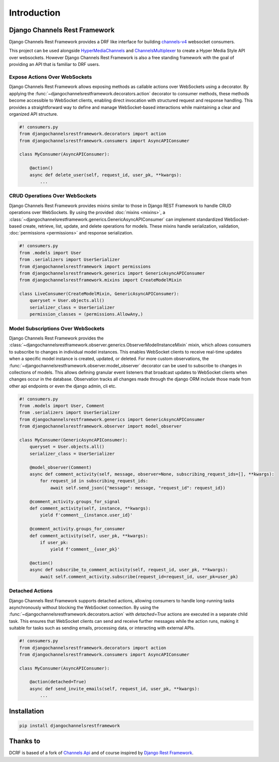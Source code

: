Introduction
============

------------------------------
Django Channels Rest Framework
------------------------------

Django Channels Rest Framework provides a DRF like interface for building channels-v4_ websocket consumers.


This project can be used alongside HyperMediaChannels_ and ChannelsMultiplexer_ 
to create a Hyper Media Style API over websockets. However Django Channels Rest Framework
is also a free standing framework with the goal of providing an API that is familiar to DRF users.

Expose Actions Over WebSockets
------------------------------

Django Channels Rest Framework allows exposing methods as callable actions over WebSockets using a decorator.
By applying the :func:`~djangochannelsrestframework.decorators.action` decorator to consumer methods,
these methods become accessible to WebSocket clients, enabling direct invocation with structured request and response handling.
This provides a straightforward way to define and manage WebSocket-based interactions while maintaining a clear and
organized API structure.

.. code-block:: python

    #! consumers.py
    from djangochannelsrestframework.decorators import action
    from djangochannelsrestframework.consumers import AsyncAPIConsumer

    class MyConsumer(AsyncAPIConsumer):

        @action()
        async def delete_user(self, request_id, user_pk, **kwargs):
            ...


CRUD Operations Over WebSockets
-------------------------------

Django Channels Rest Framework provides mixins similar to those in Django REST Framework to handle CRUD operations
over WebSockets. By using the provided :doc:`mixins <mixins>`, a
:class:`~djangochannelsrestframework.generics.GenericAsyncAPIConsumer` can implement standardized WebSocket-based
create, retrieve, list, update, and delete operations for models. These mixins handle serialization, validation,
:doc:`permissions <permissions>` and response serialization.

.. code-block:: python

    #! consumers.py
    from .models import User
    from .serializers import UserSerializer
    from djangochannelsrestframework import permissions
    from djangochannelsrestframework.generics import GenericAsyncAPIConsumer
    from djangochannelsrestframework.mixins import CreateModelMixin

    class LiveConsumer(CreateModelMixin, GenericAsyncAPIConsumer):
        queryset = User.objects.all()
        serializer_class = UserSerializer
        permission_classes = (permissions.AllowAny,)

Model Subscriptions Over WebSockets
-----------------------------------

Django Channels Rest Framework provides the
:class:`~djangochannelsrestframework.observer.generics.ObserverModelInstanceMixin` mixin, which allows consumers to
subscribe to changes in individual model instances.
This enables WebSocket clients to receive real-time updates when a specific model instance is created, updated,
or deleted. For more custom observations, the :func:`~djangochannelsrestframework.observer.model_observer` decorator
can be used to subscribe to changes in collections of models. This allows defining granular event listeners that
broadcast updates to WebSocket clients when changes occur in the database.
Observation tracks all changes made through the django ORM include those made from other api endpoints or even the
django admin, cli etc.

.. code-block:: python

    #! consumers.py
    from .models import User, Comment
    from .serializers import UserSerializer
    from djangochannelsrestframework.generics import GenericAsyncAPIConsumer
    from djangochannelsrestframework.observer import model_observer

    class MyConsumer(GenericAsyncAPIConsumer):
        queryset = User.objects.all()
        serializer_class = UserSerializer

        @model_observer(Comment)
        async def comment_activity(self, message, observer=None, subscribing_request_ids=[], **kwargs):
            for request_id in subscribing_request_ids:
                await self.send_json({"message": message, "request_id": request_id})

        @comment_activity.groups_for_signal
        def comment_activity(self, instance, **kwargs):
            yield f'comment__{instance.user_id}'

        @comment_activity.groups_for_consumer
        def comment_activity(self, user_pk, **kwargs):
            if user_pk:
                yield f'comment__{user_pk}'

        @action()
        async def subscribe_to_comment_activity(self, request_id, user_pk, **kwargs):
            await self.comment_activity.subscribe(request_id=request_id, user_pk=user_pk)


Detached Actions
----------------

Django Channels Rest Framework supports detached actions, allowing consumers to handle long-running tasks asynchronously
without blocking the WebSocket connection.
By using the :func:`~djangochannelsrestframework.decorators.action` with `detached=True` actions are executed in a
separate child task. This ensures that WebSocket clients can send and receive further messages while the action runs,
making it suitable for tasks such as sending emails, processing data, or interacting with external APIs.

.. code-block:: python

    #! consumers.py
    from djangochannelsrestframework.decorators import action
    from djangochannelsrestframework.consumers import AsyncAPIConsumer

    class MyConsumer(AsyncAPIConsumer):

        @action(detached=True)
        async def send_invite_emails(self, request_id, user_pk, **kwargs):
            ...

------------
Installation
------------

.. code-block:: bash

    pip install djangochannelsrestframework

---------
Thanks to
---------


DCRF is based of a fork of `Channels Api <https://github.com/linuxlewis/channels-api>`_ and of course inspired by `Django Rest Framework <http://www.django-rest-framework.org/>`_.



.. _post: https://lostmoa.com/blog/DjangoChannelsRestFramework/
.. _GenericAPIView: https://www.django-rest-framework.org/api-guide/generic-views/
.. _channels-v4: https://channels.readthedocs.io/en/latest/
.. _dcrf-client: https://github.com/theY4Kman/dcrf-client
.. _theY4Kman: https://github.com/theY4Kman
.. _HyperMediaChannels: https://github.com/hishnash/hypermediachannels
.. _ChannelsMultiplexer: https://github.com/hishnash/channelsmultiplexer
